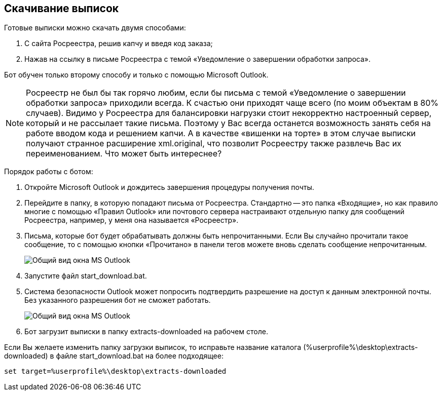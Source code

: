 == Скачивание выписок

Готовые выписки можно скачать двумя способами:

. С сайта Росреестра, решив капчу и введя код заказа;
. Нажав на ссылку в письме Росреестра с темой «Уведомление о завершении обработки запроса».

Бот обучен только второму способу и только с помощью Microsoft Outlook.

[NOTE]
Росреестр не был бы так горячо любим, если бы письма с темой «Уведомление о завершении обработки запроса» приходили всегда.
К счастью они приходят чаще всего (по моим объектам в 80% случаев).
Видимо у Росреестра для балансировки нагрузки стоит некорректно настроенный сервер, который и не рассылает такие письма.
Поэтому у Вас всегда останется возможность занять себя на работе вводом кода и решением капчи.
А в качестве «вишенки на торте» в этом случае выписки получают странное расширение xml.original, что позволит Росреестру также развлечь Вас их переименованием.
Что может быть интереснее?

Порядок работы с ботом:

. Откройте Microsoft Outlook и дождитесь завершения процедуры получения почты.
. Перейдите в папку, в которую попадают письма от Росреестра.
Стандартно -- это папка «Входящие», но как правило многие с помощью «Правил Outlook» или почтового сервера настраивают отдельную папку для сообщений Росреестра, например, у меня она называется «Росреестр».
. Письма, которые бот будет обрабатывать должны быть непрочитанными.
Если Вы случайно прочитали такое сообщение, то с помощью кнопки «Прочитано» в панели тегов можете вновь сделать сообщение непрочитанным.
+
image::outlook_view.png[Общий вид окна MS Outlook]
. Запустите файл start_download.bat.
. Система безопасности Outlook может попросить подтвердить разрешение на доступ к данным электронной почты.
Без указанного разрешения бот не сможет работать.
+
image::outlook_security.png[Общий вид окна MS Outlook]
. Бот загрузит выписки в папку extracts-downloaded на рабочем столе.

Если Вы желаете изменить папку загрузки выписок, то исправьте название каталога (%userprofile%\desktop\extracts-downloaded) в файле start_download.bat на более подходящее:

[source,shell]
set target=%userprofile%\desktop\extracts-downloaded